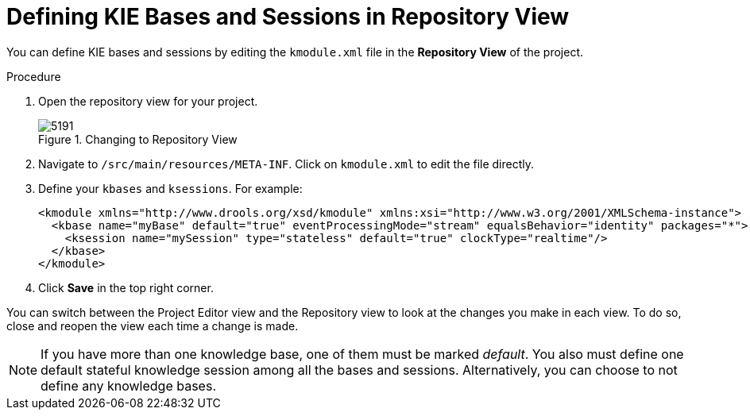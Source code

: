 [#kie_bases_repo_view_create_proc]

= Defining KIE Bases and Sessions in Repository View

You can define KIE bases and sessions by editing the `kmodule.xml` file in the *Repository View* of the project.

.Procedure
. Open the repository view for your project.
+

.Changing to Repository View
image::5191.png[]
. Navigate to `/src/main/resources/META-INF`. Click on `kmodule.xml` to edit the file directly.
. Define your `kbases` and ``ksessions``. For example:
+
[source,xml]
----
<kmodule xmlns="http://www.drools.org/xsd/kmodule" xmlns:xsi="http://www.w3.org/2001/XMLSchema-instance">
  <kbase name="myBase" default="true" eventProcessingMode="stream" equalsBehavior="identity" packages="*">
    <ksession name="mySession" type="stateless" default="true" clockType="realtime"/>
  </kbase>
</kmodule>
----
. Click *Save* in the top right corner.

You can switch between the Project Editor view and the Repository view to look at the changes you make in each view.
To do so, close and reopen the view each time a change is made.

[NOTE]
====
If you have more than one knowledge base, one of them must be marked __default__.
You also must define one default stateful knowledge session among all the bases and sessions.
Alternatively, you can choose to not define any knowledge bases.
====
